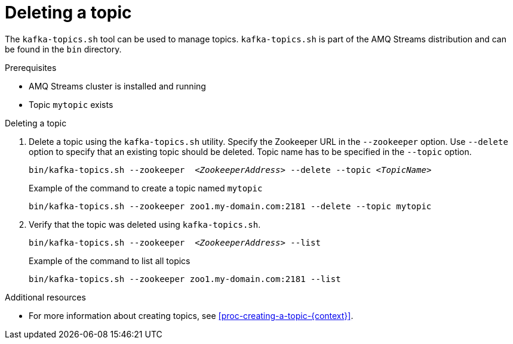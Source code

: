 // Module included in the following assemblies:
//
// assembly-topics.adoc

[id='proc-deleting-a-topic-{context}']

= Deleting a topic

The `kafka-topics.sh` tool can be used to manage topics.
`kafka-topics.sh` is part of the AMQ Streams distribution and can be found in the `bin` directory.

.Prerequisites

* AMQ Streams cluster is installed and running
* Topic `mytopic` exists

.Deleting a topic

. Delete a topic using the `kafka-topics.sh` utility.
Specify the Zookeeper URL in the `--zookeeper` option.
Use `--delete` option to specify that an existing topic should be deleted.
Topic name has to be specified in the `--topic` option.
+
[source,shell,subs=+quotes]
bin/kafka-topics.sh --zookeeper  _<ZookeeperAddress>_ --delete --topic _<TopicName>_
+
.Example of the command to create a topic named `mytopic`
[source,shell,subs=+quotes]
bin/kafka-topics.sh --zookeeper zoo1.my-domain.com:2181 --delete --topic mytopic

. Verify that the topic was deleted using `kafka-topics.sh`.
+
[source,shell,subs=+quotes]
bin/kafka-topics.sh --zookeeper  _<ZookeeperAddress>_ --list
+
.Example of the command to list all topics
[source,shell,subs=+quotes]
bin/kafka-topics.sh --zookeeper zoo1.my-domain.com:2181 --list

.Additional resources

* For more information about creating topics, see xref:proc-creating-a-topic-{context}[].